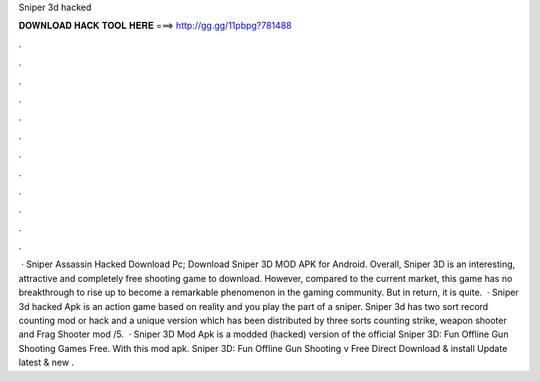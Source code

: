 Sniper 3d hacked

𝐃𝐎𝐖𝐍𝐋𝐎𝐀𝐃 𝐇𝐀𝐂𝐊 𝐓𝐎𝐎𝐋 𝐇𝐄𝐑𝐄 ===> http://gg.gg/11pbpg?781488

.

.

.

.

.

.

.

.

.

.

.

.

 · Sniper Assassin Hacked Download Pc; Download Sniper 3D MOD APK for Android. Overall, Sniper 3D is an interesting, attractive and completely free shooting game to download. However, compared to the current market, this game has no breakthrough to rise up to become a remarkable phenomenon in the gaming community. But in return, it is quite.  · Sniper 3d hacked Apk is an action game based on reality and you play the part of a sniper. Sniper 3d has two sort record counting mod or hack and a unique version which has been distributed by three sorts counting strike, weapon shooter and Frag Shooter mod /5.  · Sniper 3D Mod Apk is a modded (hacked) version of the official Sniper 3D: Fun Offline Gun Shooting Games Free. With this mod apk. Sniper 3D: Fun Offline Gun Shooting v Free Direct Download & install Update latest & new .